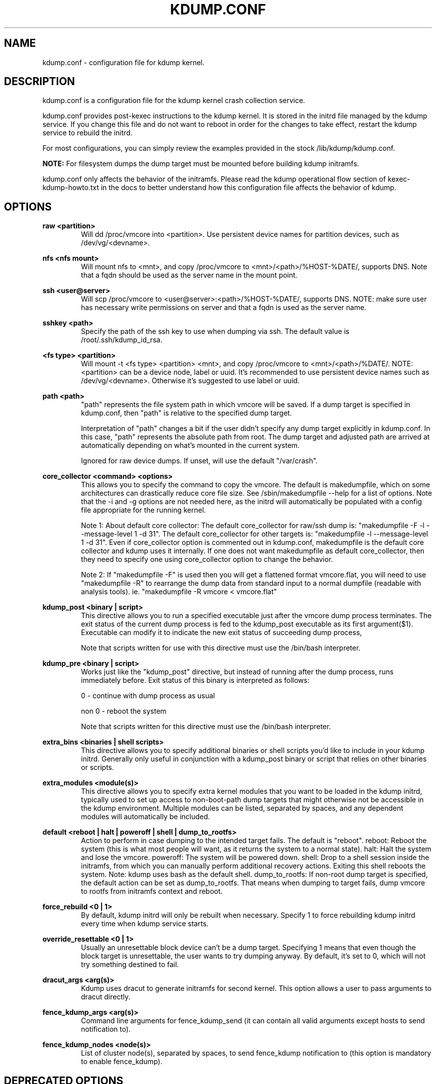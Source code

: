 .TH KDUMP.CONF 5 "07/23/2008" "kexec-tools"

.SH NAME
kdump.conf \- configuration file for kdump kernel.

.SH DESCRIPTION 

kdump.conf is a configuration file for the kdump kernel crash
collection service.

kdump.conf provides post-kexec instructions to the kdump kernel. It is
stored in the initrd file managed by the kdump service. If you change
this file and do not want to reboot in order for the changes to take
effect, restart the kdump service to rebuild the initrd.

For most configurations, you can simply review the examples provided
in the stock /lib/kdump/kdump.conf.

.B NOTE: 
For filesystem dumps the dump target must be mounted before building
kdump initramfs.

kdump.conf only affects the behavior of the initramfs.  Please read the
kdump operational flow section of kexec-kdump-howto.txt in the docs to better
understand how this configuration file affects the behavior of kdump.

.SH OPTIONS

.B raw <partition>
.RS
Will dd /proc/vmcore into <partition>.  Use persistent device names for
partition devices, such as /dev/vg/<devname>.
.RE

.B nfs <nfs mount>
.RS
Will mount nfs to <mnt>, and copy /proc/vmcore to <mnt>/<path>/%HOST-%DATE/,
supports DNS. Note that a fqdn should be used as the server name in the 
mount point.
.RE

.B ssh <user@server>
.RS
Will scp /proc/vmcore to <user@server>:<path>/%HOST-%DATE/,
supports DNS. NOTE: make sure user has necessary write permissions on
server and that a fqdn is used as the server name.
.RE

.B sshkey <path>
.RS
Specify the path of the ssh key to use when dumping via ssh.
The default value is /root/.ssh/kdump_id_rsa.
.RE

.B <fs type> <partition>
.RS
Will mount -t <fs type> <partition> <mnt>, and copy /proc/vmcore to
<mnt>/<path>/%DATE/.  NOTE: <partition> can be a device node, label
or uuid.  It's recommended to use persistent device names such as
/dev/vg/<devname>.  Otherwise it's suggested to use label or uuid.
.RE

.B path <path>
.RS
"path" represents the file system path in which vmcore will be saved.
If a dump target is specified in kdump.conf, then "path" is relative to the
specified dump target.
.PP
Interpretation of "path" changes a bit if the user didn't specify any dump
target explicitly in kdump.conf. In this case, "path" represents the
absolute path from root.  The dump target and adjusted path are arrived
at automatically depending on what's mounted in the current system.
.PP
Ignored for raw device dumps.  If unset, will use the default "/var/crash".
.RE

.B core_collector <command> <options>
.RS
This allows you to specify the command to copy the vmcore.
The default is makedumpfile, which on some architectures can drastically reduce
core file size. See /sbin/makedumpfile --help for a list of options.
Note that the -i and -g options are not needed here, as the initrd
will automatically be populated with a config file appropriate
for the running kernel.
.PP
Note 1: About default core collector:
The default core_collector for raw/ssh dump is:
"makedumpfile -F -l --message-level 1 -d 31".
The default core_collector for other targets is:
"makedumpfile -l --message-level 1 -d 31".
Even if core_collector option is commented out in kdump.conf, makedumpfile
is the default core collector and kdump uses it internally.
If one does not want makedumpfile as default core_collector, then they
need to specify one using core_collector option to change the behavior.
.PP
Note 2: If "makedumpfile -F" is used then you will get a flattened format
vmcore.flat, you will need to use "makedumpfile -R" to rearrange the
dump data from standard input to a normal dumpfile (readable with analysis
tools).
ie. "makedumpfile -R vmcore < vmcore.flat"

.RE

.B kdump_post <binary | script>
.RS
This directive allows you to run a specified executable
just after the vmcore dump process terminates.  The exit
status of the current dump process is fed to the kdump_post
executable as its first argument($1).  Executable can modify
it to indicate the new exit status of succeeding dump process,
.PP
Note that scripts written for use with this directive must use
the /bin/bash interpreter.
.RE

.B kdump_pre <binary | script>
.RS
Works just like the "kdump_post" directive, but instead
of running after the dump process, runs immediately
before.  Exit status of this binary is interpreted
as follows:
.PP
0 - continue with dump process as usual
.PP
non 0 - reboot the system
.PP
Note that scripts written for this directive must use
the /bin/bash interpreter.
.RE

.B extra_bins <binaries | shell scripts>
.RS
This directive allows you to specify additional
binaries or shell scripts you'd like to include in
your kdump initrd. Generally only useful in
conjunction with a kdump_post binary or script that
relies on other binaries or scripts.
.RE

.B extra_modules <module(s)>
.RS
This directive allows you to specify extra kernel
modules that you want to be loaded in the kdump
initrd, typically used to set up access to
non-boot-path dump targets that might otherwise
not be accessible in the kdump environment. Multiple
modules can be listed, separated by spaces, and any
dependent modules will automatically be included.
.RE

.B default <reboot | halt | poweroff | shell | dump_to_rootfs>
.RS
Action to perform in case dumping to the intended target fails. The default is "reboot".
reboot: Reboot the system (this is what most people will want, as it returns the system
to a normal state).  halt: Halt the system and lose the vmcore.  poweroff: The system
will be powered down.  shell: Drop to a shell session inside the initramfs, from which
you can manually perform additional recovery actions.  Exiting this shell reboots the
system.  Note: kdump uses bash as the default shell.  dump_to_rootfs: If non-root dump
target is specified, the default action can be set as dump_to_rootfs.  That means when
dumping to target fails, dump vmcore to rootfs from initramfs context and reboot.
.RE

.B force_rebuild <0 | 1>
.RS
By default, kdump initrd will only be rebuilt when necessary.
Specify 1 to force rebuilding kdump initrd every time when kdump service starts.
.RE

.B override_resettable <0 | 1>
.RS
Usually an unresettable block device can't be a dump target. Specifying 1 means
that even though the block target is unresettable, the user wants to try dumping anyway.
By default, it's set to 0, which will not try something destined to fail.
.RE


.B dracut_args <arg(s)>
.RS
Kdump uses dracut to generate initramfs for second kernel. This option
allows a user to pass arguments to dracut directly.
.RE


.B fence_kdump_args <arg(s)>
.RS
Command line arguments for fence_kdump_send (it can contain all valid
arguments except hosts to send notification to).
.RE


.B fence_kdump_nodes <node(s)>
.RS
List of cluster node(s), separated by spaces, to send fence_kdump notification
to (this option is mandatory to enable fence_kdump).
.RE


.SH DEPRECATED OPTIONS

.B net <nfs mount>|<user@server>
.RS
net option is replaced by nfs and ssh options. Use nfs or ssh options
directly.
.RE

.B options <module> <option list>
.RS
Use KDUMP_COMMANDLINE_APPEND in /etc/kdump/kdump to add module options as
kernel command line parameters. For example, specify 'loop.max_loop=1' to limit
maximum loop devices to 1.
.RE

.B link_delay <seconds>
.RS
link_delay was used to wait for a network device to initialize before using it.
Now dracut network module takes care of this issue automatically.
.RE

.B disk_timeout <seconds>
.RS
Similar to link_delay, dracut ensures disks are ready before kdump uses them.
.RE

.B debug_mem_level <0-3>
.RS
Turn on verbose debug output of kdump scripts regarding free/used memory at
various points of execution.  This feature has been
moved to dracut now.
Use KDUMP_COMMANDLINE_APPEND in /etc/kdump/kdump and
append dracut cmdline param rd.memdebug=[0-3] to enable the debug output.

Higher level means more debugging output.
.PP
0 - no output
.PP
1 - partial /proc/meminfo
.PP
2 - /proc/meminfo
.PP
3 - /proc/meminfo + /proc/slabinfo
.RE

.B blacklist <list of kernel modules>
.RS
blacklist option was recently being used to prevent loading modules in
initramfs. General terminology for blacklist has been that module is
present in initramfs but it is not actually loaded in kernel. Hence
retaining blacklist option creates more confusing behavior. It has been
deprecated.
.PP
Instead, use rd.driver.blacklist option on second kernel to blacklist
a certain module. One can edit /etc/kdump/kdump and edit
KDUMP_COMMANDLINE_APPEND to pass kernel command line options. Refer
to dracut.cmdline man page for more details on module blacklist option.
.RE

.RE

.SH EXAMPLES
Here are some examples for core_collector option:
.PP
Core collector command format depends on dump target type. Typically for
filesystem (local/remote), core_collector should accept two arguments.
First one is source file and second one is target file. For ex.
.TP
ex1.
core_collector "cp --sparse=always"

Above will effectively be translated to:

cp --sparse=always /proc/vmcore <dest-path>/vmcore
.TP
ex2.
core_collector "makedumpfile -l --message-level 1 -d 31"

Above will effectively be translated to:

makedumpfile -l --message-level 1 -d 31 /proc/vmcore <dest-path>/vmcore
.PP
For dump targets like raw and ssh, in general, core collector should expect
one argument (source file) and should output the processed core on standard
output (There is one exception of "scp", discussed later). This standard
output will be saved to destination using appropriate commands.

raw dumps examples:
.TP
ex3.
core_collector "cat"

Above will effectively be translated to.

cat /proc/vmcore | dd of=<target-device>
.TP
ex4.
core_collector "makedumpfile -F -l --message-level 1 -d 31"

Above will effectively be translated to.

makedumpfile -F -l --message-level 1 -d 31 | dd of=<target-device>
.PP
ssh dumps examples
.TP
ex5.
core_collector "cat"

Above will effectively be translated to.

cat /proc/vmcore | ssh <options> <remote-location> "dd of=path/vmcore"
.TP
ex6.
core_collector "makedumpfile -F -l --message-level 1 -d 31"

Above will effectively be translated to.

makedumpfile -F -l --message-level 1 -d 31 | ssh <options> <remote-location> "dd of=path/vmcore"

There is one exception to standard output rule for ssh dumps. And that is
scp. As scp can handle ssh destinations for file transfers, one can
specify "scp" as core collector for ssh targets (no output on stdout).
.TP
ex7.
core_collector "scp"

Above will effectively be translated to.

scp /proc/vmcore <user@host>:path/vmcore

.PP
for examples of other options please see
.I /lib/kdump/kdump.conf

.SH FILES
.B /lib/kdump/kdump.conf
.RS
Distribution kdump configuration file which may be updated during
package upgrade.
.RE

.B /etc/kdump.conf
.RS
Deprecated user configuration file. New distributions now support
/etc/kdump/kdump.conf as the default user kdump configuration file.
.RE

.B /etc/kdump/kdump.conf
.RS
User kdump configuration file which takes precedence over the
distribution kdump configuration file. Any variables specified in
/etc/kdump/kdump.conf will override the defaults specified in
/lib/kdump/kdump.conf.
.RE

.B /etc/kdump/kdump.conf.usrorig
.RS
If the user kdump configuration file (/etc/kdump.conf or
/etc/kdump/kdump.conf) already exists, it is saved as
/etc/kdump/kdump.conf.usrorig before a new user kdump configuration file
is generated (by merging contents of the distribution and user
configuration files), so that the user can refer to the same later
(if required).
.RE

.SH SEE ALSO

kexec(8) mkdumprd(8) dracut.cmdline(7)
